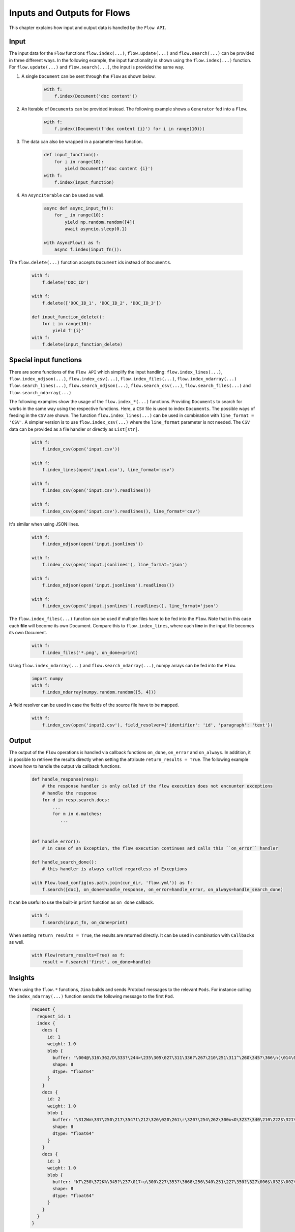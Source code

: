 Inputs and Outputs for Flows
============================

This chapter explains how input and output data is handled by the ``Flow API``.

Input
-----
The input data for the ``Flow`` functions ``flow.index(...)``, ``flow.update(...)`` and ``flow.search(...)`` can be provided in three different ways.
In the following example, the input functionality is shown using the ``flow.index(...)`` function.
For ``flow.update(...)`` and ``flow.search(...)``, the input is provided the same way.

#. A single ``Document`` can be sent through the ``Flow`` as shown below.

    .. highlight:: python
    .. code-block:: python

        with f:
            f.index(Document('doc content'))

#. An Iterable of ``Documents`` can be provided instead. The following example shows a ``Generator`` fed into a ``Flow``.

    .. highlight:: python
    .. code-block:: python

        with f:
            f.index((Document(f'doc content {i}') for i in range(10)))


#. The data can also be wrapped in a parameter-less function.

    .. highlight:: python
    .. code-block:: python

        def input_function():
            for i in range(10):
                yield Document(f'doc content {i}')
        with f:
            f.index(input_function)

#. An ``AsyncIterable`` can be used as well.

    .. highlight:: python
    .. code-block:: python

        async def async_input_fn():
            for _ in range(10):
                yield np.random.random([4])
                await asyncio.sleep(0.1)

        with AsyncFlow() as f:
            async f.index(input_fn()):

The ``flow.delete(...)`` function accepts ``Document`` ids instead of ``Documents``.

    .. highlight:: python
    .. code-block:: python

        with f:
            f.delete('DOC_ID')

        with f:
            f.delete(['DOC_ID_1', 'DOC_ID_2', 'DOC_ID_3'])

        def input_function_delete():
            for i in range(10):
                yield f'{i}'
        with f:
            f.delete(input_function_delete)

Special input functions
-----------------------
There are some functions of the ``Flow API`` which simplify the input handling:
``flow.index_lines(...)``, ``flow.index_ndjson(...)``, ``flow.index_csv(...)``, ``flow.index_files(...)``, ``flow.index_ndarray(...)``
``flow.search_lines(...)``, ``flow.search_ndjson(...)``, ``flow.search_csv(...)``, ``flow.search_files(...)`` and ``flow.search_ndarray(...)``

The following examples show the usage of the ``flow.index_*(...)`` functions.
Providing ``Documents`` to search for works in the same way using the respective functions.
Here, a ``CSV`` file is used to index ``Documents``. The possible ways of feeding in the ``CSV`` are shown.
The function ``flow.index_lines(...)`` can be used in combination with ``line_format = 'CSV'``.
A simpler version is to use ``flow.index_csv(...)`` where the ``line_format`` parameter is not needed.
The ``CSV`` data can be provided as a file handler or directly as ``List[str]``.

    .. highlight:: csv
    .. code-block:: csv
       :caption: input.csv

        id,text
        1,first text
        5,second text

    .. highlight:: python
    .. code-block:: python

        with f:
            f.index_csv(open('input.csv'))

        with f:
            f.index_lines(open('input.csv'), line_format='csv')

        with f:
            f.index_csv(open('input.csv').readlines())

        with f:
            f.index_csv(open('input.csv').readlines(), line_format='csv')


It's similar when using JSON lines.

    .. highlight:: js
    .. code-block:: js
       :caption: input.jsonlines

        {"id": 1,"text": "first text"}
        {"id": 5,"text": "second text"}

    .. highlight:: python
    .. code-block:: python

        with f:
            f.index_ndjson(open('input.jsonlines'))

        with f:
            f.index_csv(open('input.jsonlines'), line_format='json')

        with f:
            f.index_ndjson(open('input.jsonlines').readlines())

        with f:
            f.index_csv(open('input.jsonlines').readlines(), line_format='json')

The ``flow.index_files(...)`` function can be used if multiple files have to be fed into the ``Flow``. Note that in this case each **file** will become its own Document. Compare this to ``flow.index_lines``, where each **line** in the input file becomes its own Document.

    .. highlight:: python
    .. code-block:: python

        with f:
            f.index_files('*.png', on_done=print)

Using ``flow.index_ndarray(...)`` and ``flow.search_ndarray(...)``, numpy arrays can be fed into the ``Flow``.

    .. highlight:: python
    .. code-block:: python

        import numpy
        with f:
            f.index_ndarray(numpy.random.random([5, 4]))


A field resolver can be used in case the fields of the source file have to be mapped.

    .. highlight:: csv
    .. code-block:: csv
       :caption: input2.csv

        identifier,paragraph
        1,first text
        5,second text

    .. highlight:: python
    .. code-block:: python

        with f:
            f.index_csv(open('input2.csv'), field_resolver={'identifier': 'id', 'paragraph': 'text'})

Output
------
The output of the ``Flow`` operations is handled via callback functions ``on_done``, ``on_error`` and ``on_always``.
In addition, it is possible to retrieve the results directly when setting the attribute ``return_results = True``.
The following example shows how to handle the output via callback functions.

    .. highlight:: python
    .. code-block:: python

        def handle_response(resp):
            # the response handler is only called if the flow execution does not encounter exceptions
            # handle the response
            for d in resp.search.docs:
                ...
                for m in d.matches:
                   ...


        def handle_error():
            # in case of an Exception, the flow execution continues and calls this ``on_error`` handler

        def handle_search_done():
            # this handler is always called regardless of Exceptions

        with Flow.load_config(os.path.join(cur_dir, 'flow.yml')) as f:
            f.search([doc], on_done=handle_response, on_error=handle_error, on_always=handle_search_done)


It can be useful to use the built-in ``print`` function as ``on_done`` callback.

    .. highlight:: python
    .. code-block:: python

        with f:
            f.search(input_fn, on_done=print)

When setting ``return_results = True``, the results are returned directly.
It can be used in combination with ``Callbacks`` as well.

    .. highlight:: python
    .. code-block:: python

        with Flow(return_results=True) as f:
            result = f.search('first', on_done=handle)


Insights
--------
When using the ``flow.*`` functions, ``Jina`` builds and sends Protobuf messages to the relevant ``Pods``.
For instance calling the ``index_ndarray(...)`` function sends the following message to the first ``Pod``.

    .. highlight:: protobuf
    .. code-block:: protobuf

        request {
          request_id: 1
          index {
            docs {
              id: 1
              weight: 1.0
              blob {
                buffer: "\004@\316\362/D\333?\244>\235\305\027\311\336?\267\210\251\311^\260\345?\366\n(\014\022m\356?\374\262\017\030\036\357\351?-c\300\337\217V\345?\241G\241\352\233\024\356?\340\346lUf\353\350?"
                shape: 8
                dtype: "float64"
              }
            }
            docs {
              id: 2
              weight: 1.0
              blob {
                buffer: "\312Wm\337\250\217\354?t\212\326\020\261\r\320?\254\262\300u<O\323?\340\210\222$\321\216\314?\310.q,+\347\311?&\316\361\310\252R\331?\214\016\201a\231\262\330?\342\231\262\221\343%\324?"
                shape: 8
                dtype: "float64"
              }
            }
            docs {
              id: 3
              weight: 1.0
              blob {
                buffer: "kT\250\372K%\345?\237\017+u\300\227\353?\3668\256\340\251\227\350?\327\006$\032$\002\341?\274\300\3573\371\262\343?\346\371\265dV\330\342?\370\210\360\002P3\340?\022i-\016\374\320\331?"
                shape: 8
                dtype: "float64"
              }
            }
          }
        }


The structure of this message is defined in the format of `protobuf <https://docs.jina.ai/chapters/proto/docs.html>`_
Find more details of the data structure at `jina.proto <https://docs.jina.ai/chapters/proto/docs.html#jina.proto>`_

``request`` contains input data and related metadata.
The input is a 3*8 matrix that is sent to the ``Flow``, which matches 3 ``request.index.docs``,
and the ``request.index.docs.blob.shape`` is 8.
The vector of the matrix is stored in ``request.index.docs.blob``,
and the ``request.index.docs.blob.dtype`` indicates the type of the vector.


Request size
------------
The functions ``flow.index(...)``, ``flow.update(...)``, ``flow.delete(...)``, ``flow.search(...)``
accept the ``request_size`` parameter. It sets the limit for ``Documents`` sent in one request.
In case more ``Documents`` are provided, they split up into multiple requests.
